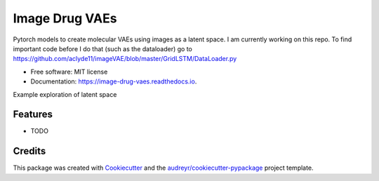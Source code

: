 ===============
Image Drug VAEs
===============


.. image:: https://img.shields.io/pypi/v/image_drug_vaes.svg
        :target: https://pypi.python.org/pypi/image_drug_vaes

.. image:: https://img.shields.io/travis/aclyde11/image_drug_vaes.svg
        :target: https://travis-ci.org/aclyde11/image_drug_vaes

.. image:: https://readthedocs.org/projects/image-drug-vaes/badge/?version=latest
        :target: https://image-drug-vaes.readthedocs.io/en/latest/?badge=latest
        :alt: Documentation Status


.. image:: https://pyup.io/repos/github/aclyde11/image_drug_vaes/shield.svg
     :target: https://pyup.io/repos/github/aclyde11/image_drug_vaes/
     :alt: Updates



Pytorch models to create molecular VAEs using images as a latent space. I am currently working on this repo. To find important code before I do that (such as the dataloader) go to https://github.com/aclyde11/imageVAE/blob/master/GridLSTM/DataLoader.py


* Free software: MIT license
* Documentation: https://image-drug-vaes.readthedocs.io.

Example exploration of latent space

.. image:: https://i.postimg.cc/y62GcD3V/linspace-121.png 

Features
--------

* TODO

Credits
-------

This package was created with Cookiecutter_ and the `audreyr/cookiecutter-pypackage`_ project template.

.. _Cookiecutter: https://github.com/audreyr/cookiecutter
.. _`audreyr/cookiecutter-pypackage`: https://github.com/audreyr/cookiecutter-pypackage
